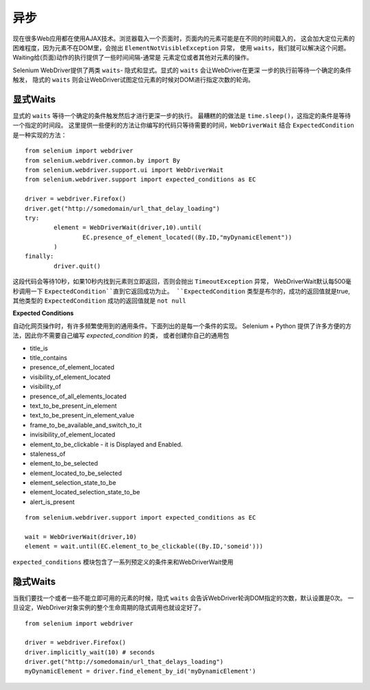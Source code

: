 .. _waits:

异步
=========


现在很多Web应用都在使用AJAX技术。浏览器载入一个页面时，页面内的元素可能是在不同的时间载入的，
这会加大定位元素的困难程度，因为元素不在DOM里，会抛出 ``ElementNotVisibleException`` 异常，
使用 ``waits``，我们就可以解决这个问题。Waiting给(页面)动作的执行提供了一些时间间隔-通常是
元素定位或者其他对元素的操作。

Selenium WebDriver提供了两类 ``waits``- 隐式和显式。显式的 ``waits`` 会让WebDriver在更深
一步的执行前等待一个确定的条件触发，
隐式的 ``waits`` 则会让WebDriver试图定位元素的时候对DOM进行指定次数的轮询。

显式Waits
--------------

显式的 ``waits`` 等待一个确定的条件触发然后才进行更深一步的执行。
最糟糕的的做法是 ``time.sleep()``，这指定的条件是等待一个指定的时间段。
这里提供一些便利的方法让你编写的代码只等待需要的时间，``WebDriverWait`` 结合
``ExpectedCondition`` 是一种实现的方法：

::

	from selenium import webdriver
	from selenium.webdriver.common.by import By
	from selenium.webdriver.support.ui import WebDriverWait
	from selenium.webdriver.support import expected_conditions as EC

	driver = webdriver.Firefox()
	driver.get("http://somedomain/url_that_delay_loading")
	try:
		element = WebDriverWait(driver,10).until(
			EC.presence_of_element_located((By.ID,"myDynamicElement"))
		)
	finally:
		driver.quit()

这段代码会等待10秒，如果10秒内找到元素则立即返回，否则会抛出 ``TimeoutException`` 异常，
WebDriverWait默认每500毫秒调用一下 ``ExpectedCondition``直到它返回成功为止。
``ExpectedCondition`` 类型是布尔的，成功的返回值就是true,其他类型的 ``ExpectedCondition``
成功的返回值就是 ``not null``

**Expected Conditions**

自动化网页操作时，有许多频繁使用到的通用条件。下面列出的是每一个条件的实现。
Selenium + Python 提供了许多方便的方法，因此你不需要自己编写 `expected_condition` 的类，
或者创建你自己的通用包

- title_is
- title_contains
- presence_of_element_located
- visibility_of_element_located
- visibility_of
- presence_of_all_elements_located
- text_to_be_present_in_element
- text_to_be_present_in_element_value
- frame_to_be_available_and_switch_to_it
- invisibility_of_element_located
- element_to_be_clickable - it is Displayed and Enabled.
- staleness_of
- element_to_be_selected
- element_located_to_be_selected
- element_selection_state_to_be
- element_located_selection_state_to_be
- alert_is_present


::

	from selenium.webdriver.support import expected_conditions as EC

	wait = WebDriverWait(driver,10)
	element = wait.until(EC.element_to_be_clickable((By.ID,'someid')))


``expected_conditions`` 模块包含了一系列预定义的条件来和WebDriverWait使用

隐式Waits
-------------

当我们要找一个或者一些不能立即可用的元素的时候，隐式 ``waits``
会告诉WebDriver轮询DOM指定的次数，默认设置是0次。
一旦设定，WebDriver对象实例的整个生命周期的隐式调用也就设定好了。

::

	from selenium import webdriver

	driver = webdriver.Firefox()
	driver.implicitly_wait(10) # seconds
	driver.get("http://somedomain/url_that_delays_loading")
	myDynamicElement = driver.find_element_by_id('myDynamicElement')